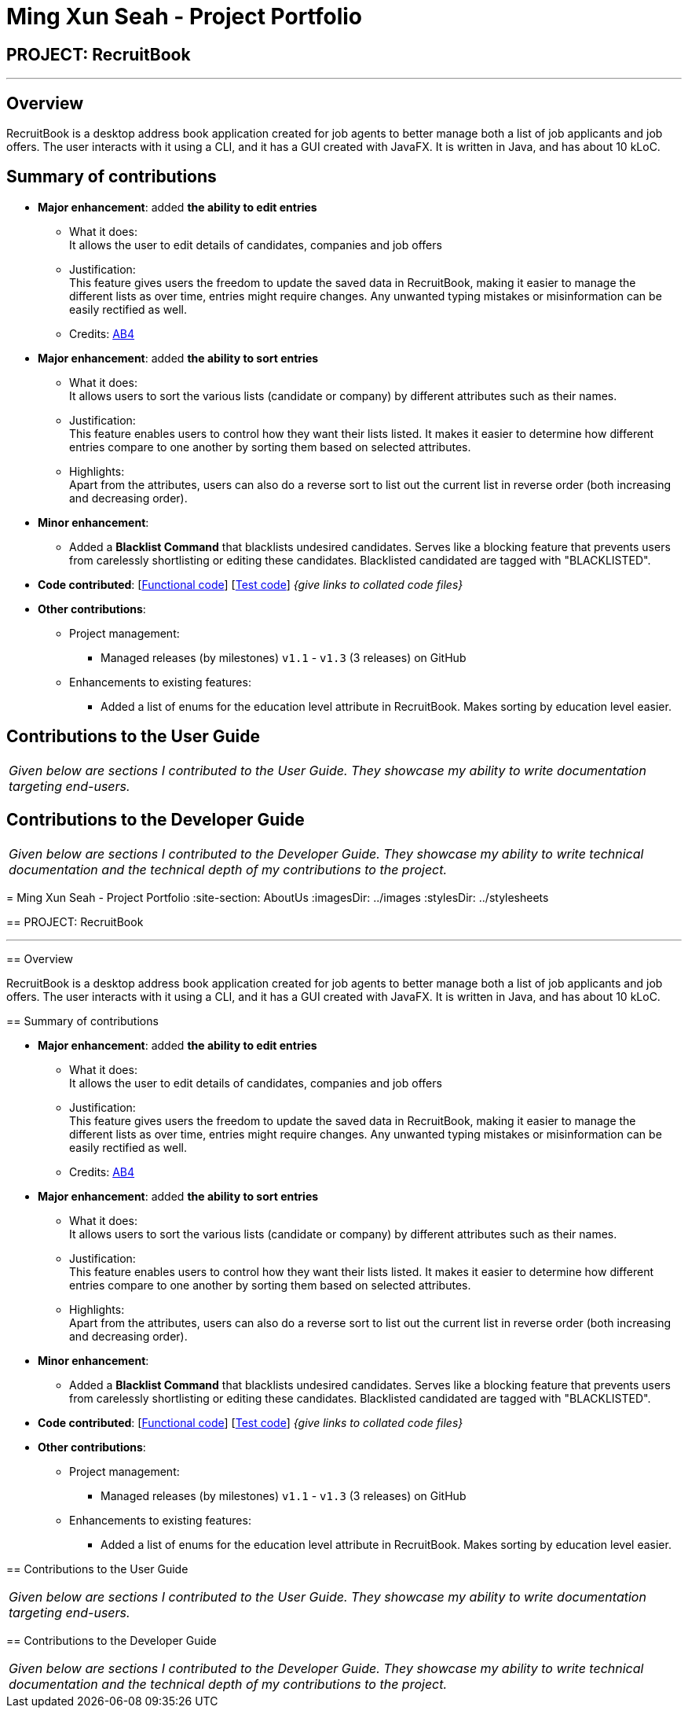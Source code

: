 = Ming Xun Seah - Project Portfolio
:site-section: AboutUs
:imagesDir: ../images
:stylesDir: ../stylesheets

== PROJECT: RecruitBook

---

== Overview

RecruitBook is a desktop address book application created for job agents to better manage both a list of job applicants and job offers. The user interacts with it using a CLI, and it has a GUI created with JavaFX. It is written in Java, and has about 10 kLoC.

== Summary of contributions

* *Major enhancement*: added *the ability to edit entries*
** What it does: +
It allows the user to edit details of candidates, companies and job offers
** Justification: +
This feature gives users the freedom to update the saved data in RecruitBook, making it easier to manage the different lists as over time, entries might require changes. Any unwanted typing mistakes or misinformation can be easily rectified as well.

** Credits: https://github.com/nusCS2113-AY1819S1/addressbook-level4[AB4]

* *Major enhancement*: added *the ability to sort entries*
** What it does: +
It allows users to sort the various lists (candidate or company) by different attributes such as their names.
** Justification: +
This feature enables users to control how they want their lists listed. It makes it easier to determine how different entries compare to one another by sorting them based on selected attributes.
** Highlights: +
Apart from the attributes, users can also do a reverse sort to list out the current list in reverse order (both increasing and decreasing order).

* *Minor enhancement*: +
** Added a *Blacklist Command* that blacklists undesired candidates. Serves like a blocking feature that prevents users from carelessly shortlisting or editing these candidates. Blacklisted candidated are tagged with "BLACKLISTED".

* *Code contributed*: [https://github.com/CS2113-AY1819S1-F09-4/main/tree/master/src/main[Functional code]] [https://github.com/CS2113-AY1819S1-F09-4/main/tree/master/src/test[Test code]] _{give links to collated code files}_

* *Other contributions*:

** Project management:
*** Managed releases (by milestones) `v1.1` - `v1.3` (3 releases) on GitHub
** Enhancements to existing features:
*** Added a list of enums for the education level attribute in RecruitBook. Makes sorting by education level easier.

== Contributions to the User Guide

|===
|_Given below are sections I contributed to the User Guide. They showcase my ability to write documentation targeting end-users._
|===

[https://github.com/CS2113-AY1819S1-F09-4/main/blob/master/docs/UserGuide.adoc#editing-a-candidate-company-job-code-editc-code-code-editc-code-code-editj-code[Edit]]

[https://github.com/CS2113-AY1819S1-F09-4/main/blob/master/docs/UserGuide.adoc#sorting-candidates-company-job-code-sortc-code-code-sortc-code[Sort]]

[https://github.com/CS2113-AY1819S1-F09-4/main/blob/master/docs/UserGuide.adoc#blacklisting-candidates-code-blacklist-code-code-blacklist-rm-code[Blacklist]]

== Contributions to the Developer Guide

|===
|_Given below are sections I contributed to the Developer Guide. They showcase my ability to write technical documentation and the technical depth of my contributions to the project._
|===

[https://github.com/CS2113-AY1819S1-F09-4/main/blob/master/docs/DeveloperGuide.adoc#edit-feature[Edit]]

[https://github.com/CS2113-AY1819S1-F09-4/main/blob/master/docs/DeveloperGuide.adoc#sort-feature[Sort]]

[https://github.com/CS2113-AY1819S1-F09-4/main/blob/master/docs/DeveloperGuide.adoc#blacklist-feature[Blacklist]]
=======
= Ming Xun Seah - Project Portfolio
:site-section: AboutUs
:imagesDir: ../images
:stylesDir: ../stylesheets

== PROJECT: RecruitBook

---

== Overview

RecruitBook is a desktop address book application created for job agents to better manage both a list of job applicants and job offers. The user interacts with it using a CLI, and it has a GUI created with JavaFX. It is written in Java, and has about 10 kLoC.

== Summary of contributions

* *Major enhancement*: added *the ability to edit entries*
** What it does: +
It allows the user to edit details of candidates, companies and job offers
** Justification: +
This feature gives users the freedom to update the saved data in RecruitBook, making it easier to manage the different lists as over time, entries might require changes. Any unwanted typing mistakes or misinformation can be easily rectified as well.

** Credits: https://github.com/nusCS2113-AY1819S1/addressbook-level4[AB4]

* *Major enhancement*: added *the ability to sort entries*
** What it does: +
It allows users to sort the various lists (candidate or company) by different attributes such as their names.
** Justification: +
This feature enables users to control how they want their lists listed. It makes it easier to determine how different entries compare to one another by sorting them based on selected attributes.
** Highlights: +
Apart from the attributes, users can also do a reverse sort to list out the current list in reverse order (both increasing and decreasing order).

* *Minor enhancement*: +
** Added a *Blacklist Command* that blacklists undesired candidates. Serves like a blocking feature that prevents users from carelessly shortlisting or editing these candidates. Blacklisted candidated are tagged with "BLACKLISTED".

* *Code contributed*: [https://github.com/CS2113-AY1819S1-F09-4/main/tree/master/src/main[Functional code]] [https://github.com/CS2113-AY1819S1-F09-4/main/tree/master/src/test[Test code]] _{give links to collated code files}_

* *Other contributions*:

** Project management:
*** Managed releases (by milestones) `v1.1` - `v1.3` (3 releases) on GitHub
** Enhancements to existing features:
*** Added a list of enums for the education level attribute in RecruitBook. Makes sorting by education level easier.

== Contributions to the User Guide

|===
|_Given below are sections I contributed to the User Guide. They showcase my ability to write documentation targeting end-users._
|===

[https://github.com/CS2113-AY1819S1-F09-4/main/blob/master/docs/UserGuide.adoc#editing-a-candidate-company-job-code-editc-code-code-editc-code-code-editj-code[Edit]]

[https://github.com/CS2113-AY1819S1-F09-4/main/blob/master/docs/UserGuide.adoc#sorting-candidates-company-job-code-sortc-code-code-sortc-code[Sort]]

[https://github.com/CS2113-AY1819S1-F09-4/main/blob/master/docs/UserGuide.adoc#blacklisting-candidates-code-blacklist-code-code-blacklist-rm-code[Blacklist]]

== Contributions to the Developer Guide

|===
|_Given below are sections I contributed to the Developer Guide. They showcase my ability to write technical documentation and the technical depth of my contributions to the project._
|===

[https://github.com/CS2113-AY1819S1-F09-4/main/blob/master/docs/DeveloperGuide.adoc#edit-feature[Edit]]

[https://github.com/CS2113-AY1819S1-F09-4/main/blob/master/docs/DeveloperGuide.adoc#sort-feature[Sort]]

[https://github.com/CS2113-AY1819S1-F09-4/main/blob/master/docs/DeveloperGuide.adoc#blacklist-feature[Blacklist]]

